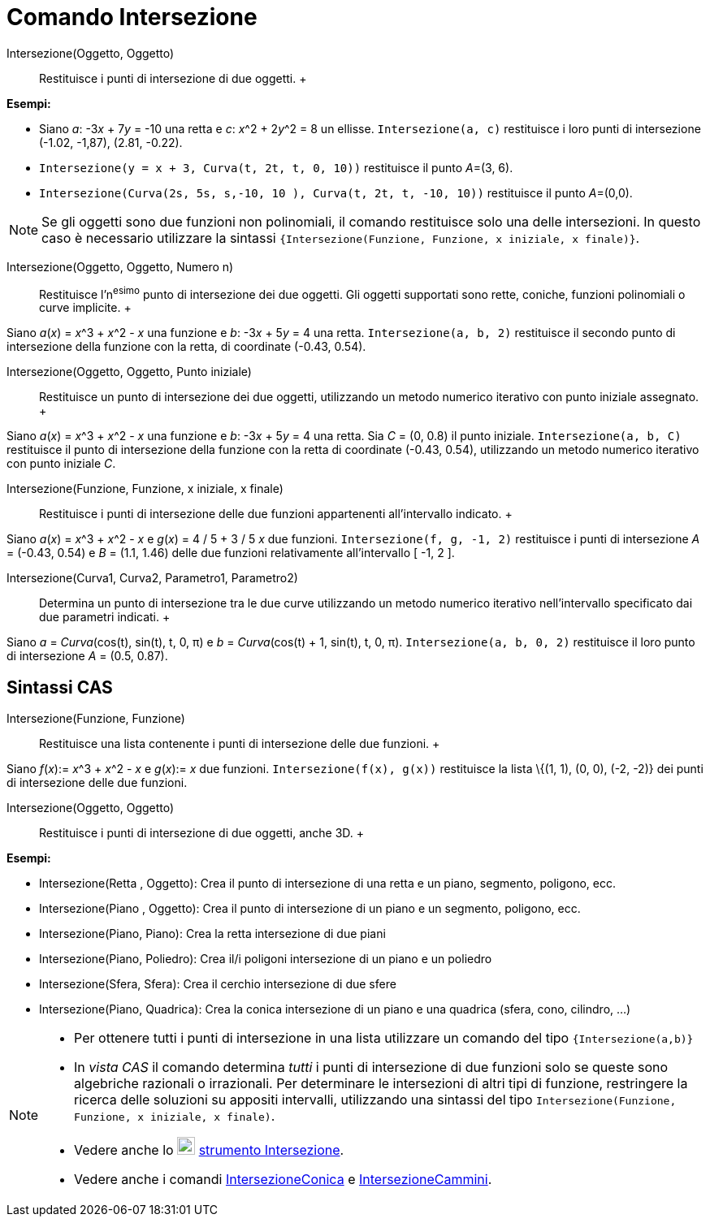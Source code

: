 = Comando Intersezione

Intersezione(Oggetto, Oggetto)::
  Restituisce i punti di intersezione di due oggetti.
  +

[EXAMPLE]

====

*Esempi:*

* Siano _a_: -3__x__ + 7__y__ = -10 una retta e _c_: __x__^2 + 2__y__^2 = 8 un ellisse. `Intersezione(a, c)` restituisce
i loro punti di intersezione (-1.02, -1,87), (2.81, -0.22).
* `Intersezione(y = x + 3, Curva(t, 2t, t, 0, 10))` restituisce il punto __A__=(3, 6).
* `Intersezione(Curva(2s, 5s, s,-10, 10 ), Curva(t, 2t, t, -10, 10))` restituisce il punto __A__=(0,0).

====

[NOTE]

====

Se gli oggetti sono due funzioni non polinomiali, il comando restituisce solo una delle intersezioni. In questo caso è
necessario utilizzare la sintassi `{Intersezione(Funzione, Funzione, x iniziale, x finale)}`.

====

Intersezione(Oggetto, Oggetto, Numero n)::
  Restituisce l'n^esimo^ punto di intersezione dei due oggetti. Gli oggetti supportati sono rette, coniche, funzioni
  polinomiali o curve implicite.
  +

[EXAMPLE]

====

Siano _a_(_x_) = __x__^3 + __x__^2 - _x_ una funzione e _b_: -3__x__ + 5__y__ = 4 una retta. `Intersezione(a, b, 2)`
restituisce il secondo punto di intersezione della funzione con la retta, di coordinate (-0.43, 0.54).

====

Intersezione(Oggetto, Oggetto, Punto iniziale)::
  Restituisce un punto di intersezione dei due oggetti, utilizzando un metodo numerico iterativo con punto iniziale
  assegnato.
  +

[EXAMPLE]

====

Siano _a_(_x_) = __x__^3 + __x__^2 - _x_ una funzione e _b_: -3__x__ + 5__y__ = 4 una retta. Sia _C_ = (0, 0.8) il punto
iniziale. `Intersezione(a, b, C)` restituisce il punto di intersezione della funzione con la retta di coordinate (-0.43,
0.54), utilizzando un metodo numerico iterativo con punto iniziale _C_.

====

Intersezione(Funzione, Funzione, x iniziale, x finale)::
  Restituisce i punti di intersezione delle due funzioni appartenenti all'intervallo indicato.
  +

[EXAMPLE]

====

Siano _a_(_x_) = __x__^3 + __x__^2 - _x_ e _g_(_x_) = 4 / 5 + 3 / 5 _x_ due funzioni. `Intersezione(f, g, -1, 2)`
restituisce i punti di intersezione _A_ = (-0.43, 0.54) e _B_ = (1.1, 1.46) delle due funzioni relativamente
all'intervallo [ -1, 2 ].

====

Intersezione(Curva1, Curva2, Parametro1, Parametro2)::
  Determina un punto di intersezione tra le due curve utilizzando un metodo numerico iterativo nell'intervallo
  specificato dai due parametri indicati.
  +

[EXAMPLE]

====

Siano _a_ = _Curva_(cos(t), sin(t), t, 0, π) e _b_ = _Curva_(cos(t) + 1, sin(t), t, 0, π). `Intersezione(a, b, 0, 2)`
restituisce il loro punto di intersezione _A_ = (0.5, 0.87).

====

== [#Sintassi_CAS]#Sintassi CAS#

Intersezione(Funzione, Funzione)::
  Restituisce una lista contenente i punti di intersezione delle due funzioni.
  +

[EXAMPLE]

====

Siano _f_(_x_):= __x__^3 + __x__^2 - _x_ e _g_(_x_):= _x_ due funzioni. `Intersezione(f(x), g(x))` restituisce la lista
\{(1, 1), (0, 0), (-2, -2)} dei punti di intersezione delle due funzioni.

====

Intersezione(Oggetto, Oggetto)::
  Restituisce i punti di intersezione di due oggetti, anche 3D.
  +

[EXAMPLE]

====

*Esempi:*

* Intersezione(Retta , Oggetto): Crea il punto di intersezione di una retta e un piano, segmento, poligono, ecc.
* Intersezione(Piano , Oggetto): Crea il punto di intersezione di un piano e un segmento, poligono, ecc.
* Intersezione(Piano, Piano): Crea la retta intersezione di due piani
* Intersezione(Piano, Poliedro): Crea il/i poligoni intersezione di un piano e un poliedro
* Intersezione(Sfera, Sfera): Crea il cerchio intersezione di due sfere
* Intersezione(Piano, Quadrica): Crea la conica intersezione di un piano e una quadrica (sfera, cono, cilindro, ...)

====

[NOTE]

====

* Per ottenere tutti i punti di intersezione in una lista utilizzare un comando del tipo `{Intersezione(a,b)}`
* In _vista CAS_ il comando determina _tutti_ i punti di intersezione di due funzioni solo se queste sono algebriche
razionali o irrazionali. Per determinare le intersezioni di altri tipi di funzione, restringere la ricerca delle
soluzioni su appositi intervalli, utilizzando una sintassi del tipo
`Intersezione(Funzione, Funzione, x iniziale, x finale)`.
* Vedere anche lo image:22px-Mode_intersect.svg.png[Mode intersect.svg,width=22,height=22]
xref:/tools/Strumento_Intersezione.adoc[strumento Intersezione].
* Vedere anche i comandi xref:/commands/Comando_IntersezioneConica.adoc[IntersezioneConica] e
xref:/commands/Comando_IntersezioneCammini.adoc[IntersezioneCammini].

====
